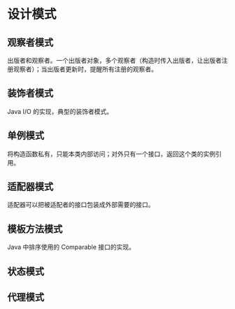 * 设计模式

** 观察者模式
出版者和观察者。一个出版者对象，多个观察者（构造时传入出版者，让出版者注册观察者）；当出版者更新时，提醒所有注册的观察者。

** 装饰者模式
Java I/O 的实现，典型的装饰者模式。

** 单例模式
将构造函数私有，只能本类内部访问；对外只有一个接口，返回这个类的实例引用。

** 适配器模式
适配器可以把被适配者的接口包装成外部需要的接口。

** 模板方法模式
Java 中排序使用的 Comparable 接口的实现。

** 状态模式


** 代理模式
